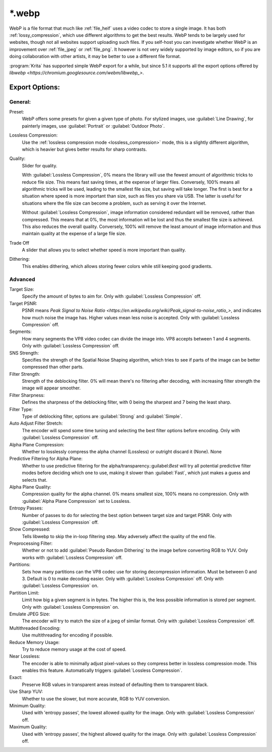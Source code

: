 .. meta::
   :description:
        The WebP file format in Krita.

.. metadata-placeholder

   :authors: - Wolthera van Hövell tot Westerflier <griffinvalley@gmail.com>
   :license: GNU free documentation license 1.3 or later.

.. index:: *.webp, WebP
.. _file_webp:

=======
\*.webp
=======

WebP is a file format that much like :ref:`file_heif` uses a video codec to store a single image. It has both :ref:`lossy_compression`, which use different algorithms to get the best results. WebP tends to be largely used for websites, though not all websites support uploading such files. If you self-host you can investigate whether WebP is an improvement over :ref:`file_jpeg` or :ref:`file_png`. It however is not very widely supported by image editors, so if you are doing collaboration with other artists, it may be better to use a different file format.

:program:`Krita` has supported simple WebP export for a while, but since 5.1 it supports all the export options offered by `libwebp <https://chromium.googlesource.com/webm/libwebp_>`.

Export Options:
---------------

General:
~~~~~~~~

Preset:
    WebP offers some presets for given a given type of photo. For stylized images, use :guilabel:`Line Drawing`, for painterly images, use :guilabel:`Portrait` or :guilabel:`Outdoor Photo`.
Lossless Compression:
    Use the :ref:`lossless compression mode <lossless_compression>` mode, this is a slightly different algorithm, which is heavier but gives better results for sharp contrasts.
Quality:
    Slider for quality.
    
    With :guilabel:`Lossless Compression`, 0% means the library will use the fewest amount of algorithmic tricks to reduce file size. This means fast saving times, at the expense of larger files. Conversely, 100% means all algorithmic tricks will be used, leading to the smallest file size, but saving will take longer. The first is best for a situation where speed is more important than size, such as files you share via USB. The latter is useful for situations where the file size can become a problem, such as serving it over the Internet.

    Without :guilabel:`Lossless Compression`, image information considered redundant will be removed, rather than compressed. This means that at 0%, the most information wll be lost and thus the smallest file size is achieved. This also reduces the overall quality. Conversely, 100% will remove the least amount of image information and thus maintain quality at the expense of a large file size.
Trade Off
    A slider that allows you to select whether speed is more important than quality.
Dithering:
    This enables dithering, which allows storing fewer colors while still keeping good gradients.

Advanced
~~~~~~~~

Target Size:
    Specify the amount of bytes to aim for. Only with :guilabel:`Lossless Compression` off.
Target PSNR:
    PSNR means `Peak Signal to Noise Ratio <https://en.wikipedia.org/wiki/Peak_signal-to-noise_ratio_>`, and indicates how much noise the image has. Higher values mean less noise is accepted. Only with :guilabel:`Lossless Compression` off.
Segments:
    How many segments the VP8 video codec can divide the image into. VP8 accepts between 1 and 4 segments. Only with :guilabel:`Lossless Compression` off. 
SNS Strength:
    Specifies the strength of the Spatial Noise Shaping algorithm, which tries to see if parts of the image can be better compressed than other parts. 
Filter Strength:
    Strength of the deblocking filter. 0% will mean there's no filtering after decoding, with increasing filter strength the image will appear smoother.
Filter Sharpness:
    Defines the sharpness of the deblocking filter, with 0 being the sharpest and 7 being the least sharp.
Filter Type:
    Type of deblocking filter, options are :guilabel:`Strong` and :guilabel:`Simple`.
Auto Adjust Filter Stretch:
    The encoder will spend some time tuning and selecting the best filter options before encoding.  Only with :guilabel:`Lossless Compression` off.
Alpha Plane Compression:
    Whether to losslessly compress the alpha channel (Lossless) or outright discard it (None).
    None
Predictive Filtering for Alpha Plane:
    Whether to use predictive filtering for the alpha/transparency.:guilabel:`Best` will try all potential predictive filter modes before deciding which one to use, making it slower than :guilabel:`Fast`, which just makes a guess and selects that.
Alpha Plane Quality:
    Compression quality for the alpha channel. 0% means smallest size, 100% means no compression. Only with :guilabel:`Alpha Plane Compression` set to Lossless.
Entropy Passes:
     Number of passes to do for selecting the best option between target size and target PSNR. Only with :guilabel:`Lossless Compression` off.
Show Compressed:
    Tells libwebp to skip the in-loop filtering step. May adversely affect the quality of the end file.
Preprocessing Filter:
    Whether or not to add :guilabel:`Pseudo Random Dithering` to the image before converting RGB to YUV. Only works with :guilabel:`Lossless Compression` off.
Partitions:
    Sets how many partitions can the VP8 codec use for storing decompression information. Must be between 0 and 3. Default is 0 to make decoding easier. Only with :guilabel:`Lossless Compression` off.
    Only with :guilabel:`Lossless Compression` on.
Partition Limit:
    Limit how big a given segment is in bytes. The higher this is, the less possible information is stored per segment.
    Only with :guilabel:`Lossless Compression` on.
Emulate JPEG Size:
    The encoder will try to match the size of a jpeg of similar format.  Only with :guilabel:`Lossless Compression` off.
Multithreaded Encoding:
    Use multithreading for encoding if possible.
Reduce Memory Usage:
    Try to reduce memory usage at the cost of speed.
Near Lossless:
    The encoder is able to minimally adjust pixel-values so they compress better in lossless compression mode. This enables this feature.
    Automatically triggers :guilabel:`Lossless Compression`.
Exact:
    Preserve RGB values in transparent areas instead of defaulting them to transparent black.
Use Sharp YUV:
    Whether to use the slower, but more accurate, RGB to YUV conversion.
Minimum Quality:
    Used with 'entropy passes', the lowest allowed quality for the image. Only with :guilabel:`Lossless Compression` off.
Maximum Quality:
    Used with 'entropy passes', the highest allowed quality for the image. Only with :guilabel:`Lossless Compression` off.

.. seealso::
    https://developers.google.com/speed/webp/docs/compression
